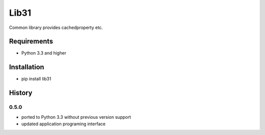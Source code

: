 Lib31
=====
Common library provides cachedproperty etc. 

Requirements
------------
- Python 3.3 and higher

Installation
------------
- pip install lib31

History
-------
0.5.0
`````
- ported to Python 3.3 without previous version support
- updated application programing interface
